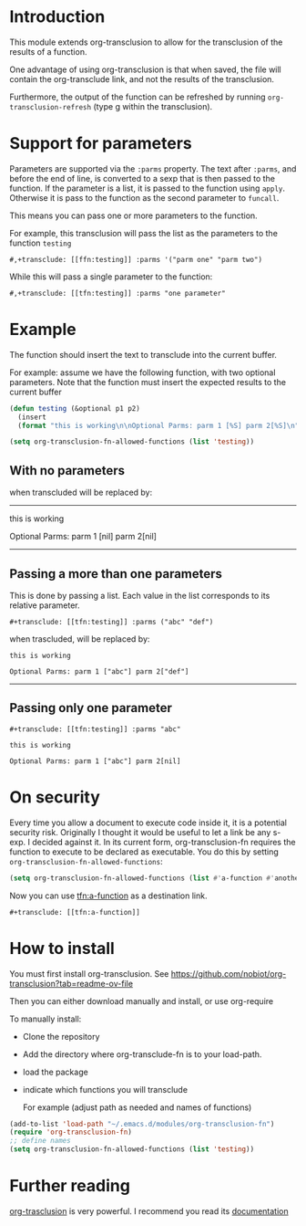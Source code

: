 * Introduction

This module extends org-transclusion to allow for the transclusion of
the results of a function. 

One advantage of using org-transclusion is that when saved, the file will contain the org-transclude link, and not the
results of the transclusion.

Furthermore, the output of the function can be refreshed by running ~org-transclusion-refresh~ (type g within the
transclusion).

* Support for parameters

Parameters are supported via the ~:parms~ property. The text after ~:parms~, and before the end of line, is converted to a
sexp that is then passed to the function. If the parameter is a list, it is passed to the function using ~apply~.
Otherwise it is pass to the function as the second parameter to ~funcall~.

This means you can pass one or more parameters to the function.

For example, this transclusion will pass the list as the parameters to the function ~testing~

#+begin_example
#,+transclude: [[ffn:testing]] :parms '("parm one" "parm two")
#+end_example

While this will pass a single parameter to the function:

#+begin_example
#,+transclude: [[tfn:testing]] :parms "one parameter"
#+end_example

* Example

The function should insert the text to transclude into the current buffer.

For example: assume we have the following function, with two optional parameters.
Note that the function must insert the expected results to the current buffer

#+begin_src emacs-lisp   :exports both
(defun testing (&optional p1 p2)
  (insert 
  (format "this is working\n\nOptional Parms: parm 1 [%S] parm 2[%S]\n" p1 p2)))

(setq org-transclusion-fn-allowed-functions (list 'testing))

#+end_src

** With no parameters

#+transclude: [[tfn:testing]]

when transcluded will be replaced by:

-------------------------------------
this is working

Optional Parms: parm 1 [nil] parm 2[nil]
-------------------------------------

** Passing a more than one parameters

This is done by passing a list. Each value in the list corresponds to
its relative parameter.

#+begin_example
#+transclude: [[tfn:testing]] :parms ("abc" "def")
#+end_example

when trascluded, will be replaced by:

#+begin_example
this is working

Optional Parms: parm 1 ["abc"] parm 2["def"]
#+end_example
--------------------------------------

** Passing only one parameter

#+begin_example
#+transclude: [[tfn:testing]] :parms "abc"
#+end_example

#+begin_example
this is working

Optional Parms: parm 1 ["abc"] parm 2[nil]
#+end_example

* On security

Every time you allow a document to execute code inside it, it is a potential security risk.  Originally I thought it
would be useful to let a link be any s-exp. I decided against it.  In its current form, org-transclusion-fn requires the
function to execute to be declared as executable.  You do this by setting ~org-transclusion-fn-allowed-functions~:

#+begin_src emacs-lisp   :exports both
(setq org-transclusion-fn-allowed-functions (list #'a-function #'another-function))
#+end_src

Now you can use [[tfn:a-function]] as a destination link.

#+begin_example
#+transclude: [[tfn:a-function]] 
#+end_example

* How to install

You must first install org-transclusion. See https://github.com/nobiot/org-transclusion?tab=readme-ov-file

Then you can either download manually and install, or use org-require

To manually install:

- Clone the repository
- Add the directory where org-transclude-fn is to your load-path. 
- load the package
- indicate which functions you will transclude  

  For example (adjust path as needed and names of functions)

#+begin_src emacs-lisp   :exports both
(add-to-list 'load-path "~/.emacs.d/modules/org-transclusion-fn")
(require 'org-transclusion-fn)
;; define names
(setq org-transclusion-fn-allowed-functions (list 'testing))
#+end_src



* Further reading

[[https://github.com/nobiot/org-transclusion][org-trasclusion]] is very powerful. I recommend you read its [[https://nobiot.github.io/org-transclusion/][documentation]]




